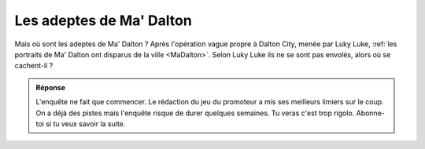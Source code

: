 ..  _`AdeptesMADalton` :

Les adeptes de Ma' Dalton
=========================

Mais où sont les adeptes de Ma' Dalton ? Après l'opération vague propre à Dalton City,
menée par Luky Luke, :ref:`les portraits de Ma' Dalton ont disparus de la ville <MaDalton>`.
Selon Luky Luke ils ne se sont pas envolés, alors où se cachent-il ?

..  Admonition:: Réponse
    :class: toggle

    L'enquête ne fait que commencer. Le rédaction du jeu du promoteur a mis ses
    meilleurs limiers sur le coup. On a déjà des pistes mais l'enquête risque de
    durer quelques semaines. Tu veras c'est trop rigolo.
    Abonne-toi si tu veux savoir la suite.


.. .... note::
    .. note::
    On ne sais pas à ce jour s'il existe encore le portrait de Ma' Dalton sur le livre lui-même.
    A chaque fois que l'on regarde si il est disponible en bibliothèque il est pris. Sans doute
    un fanatique de Ma' Dalton qui ne veut pas passer à la suite.
    meylan-adeptes-de-ma-dalton.jpg